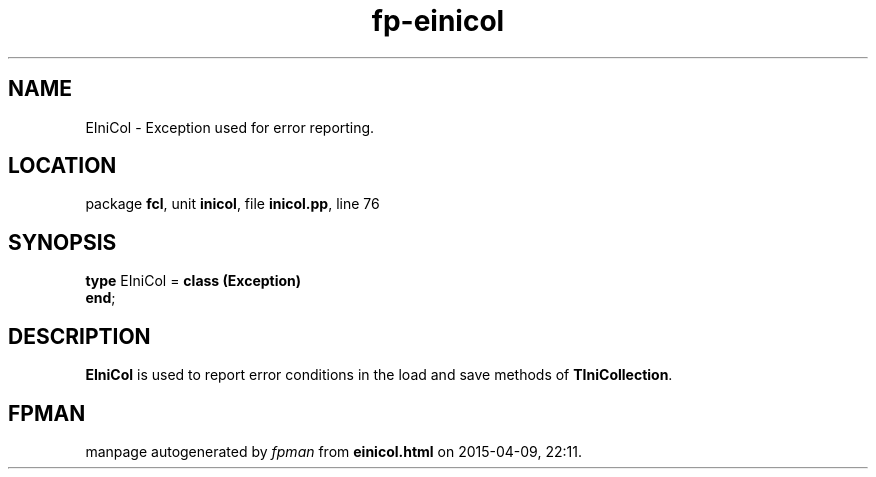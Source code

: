 .\" file autogenerated by fpman
.TH "fp-einicol" 3 "2014-03-14" "fpman" "Free Pascal Programmer's Manual"
.SH NAME
EIniCol - Exception used for error reporting.
.SH LOCATION
package \fBfcl\fR, unit \fBinicol\fR, file \fBinicol.pp\fR, line 76
.SH SYNOPSIS
\fBtype\fR EIniCol = \fBclass (Exception)\fR
.br
\fBend\fR;
.SH DESCRIPTION
\fBEIniCol\fR is used to report error conditions in the load and save methods of \fBTIniCollection\fR.


.SH FPMAN
manpage autogenerated by \fIfpman\fR from \fBeinicol.html\fR on 2015-04-09, 22:11.

